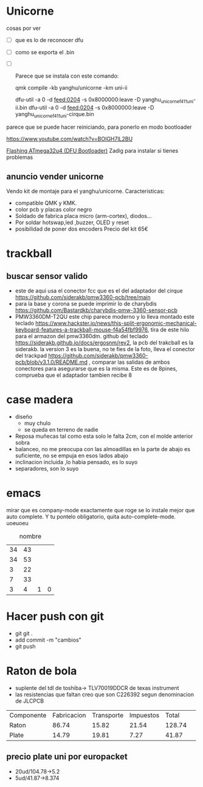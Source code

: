 * Unicorne
cosas por ver
- [ ] que es lo de reconocer dfu
- [ ] como se exporta el .bin
- [ ] 

 Parece que se instala con este comando:

  qmk compile -kb yanghu/unicorne -km uni-ii

  dfu-util -a 0 -d feed:0204 -s 0x8000000:leave -D yanghu_unicorne_f411_uni-ii.bin
  dfu-util -a 0 -d feed:0204 -s 0x8000000:leave -D yanghu_unicorne_f411_uni-cirque.bin

parece que se puede hacer reiniciando, para ponerlo en modo bootloader

https://www.youtube.com/watch?v=BOIGH7lL2BU


[[https://docs.keeb.io/flashing-firmware][Flashing ATmega32u4 (DFU Bootloader)]]
Zadig para instalar si tienes problemas
** anuncio vender unicorne
Vendo kit de montaje para el yanghu/unicorne.
Caracteristicas:
- compatible QMK y KMK.
- color pcb y placas color negro 
- Soldado de fabrica placa micro (arm-cortex), diodos...
- Por soldar hotswap,led ,buzzer, OLED y reset
- posibilidad de poner dos encoders
  Precio del kit 65€
* trackball
** buscar sensor valido
- este de aqui usa el conector fcc que es el del adaptador del cirque https://github.com/siderakb/pmw3360-pcb/tree/main
- para la base y corona se puede imprimir lo de charybdis https://github.com/Bastardkb/charybdis-pmw-3360-sensor-pcb
- PMW3360DM-T2QU este chip parece moderno y lo lleva montado este teclado https://www.hackster.io/news/this-split-ergonomic-mechanical-keyboard-features-a-trackball-mouse-f4a54fbf9976, tira de este hilo para el armazon del pmw3360dm.
  github del teclado https://siderakb.github.io/docs/ergosnm/rev2, la pcb del trakcball es la siderakb. la version 3 es la buena, no te fies de la foto, lleva el conector del trackpad https://github.com/siderakb/pmw3360-pcb/blob/v3.1.0/README.md , comparar las salidas de ambos conectores para asegurarse que es la misma. Este es de 8pines, comprueba que el adaptador tambien recibe 8
  

* case madera
- diseño
  - muy chulo
  - se queda en terreno de nadie
- Reposa muñecas tal como esta solo le falta 2cm, con el molde anterior sobra
- balanceo, no me preocupa con las almoadillas en la parte de abajo es suficiente, no se empuja en esos lados abajo
- inclinacion incluida ,lo habia pensado, es lo suyo
- separadores, son lo suyo
* emacs
mirar que es company-mode exactamente que roge se lo instale mejor que auto complete. Y tu pontelo obligatorio, quita auto-complete-mode. 
uoeuoeu
#+NAME: tab:tabla referencia
#+CAPTION: nombre
#+ATTR_LATEX: :booktabs h :center h :environment tabu :width \textwidth :align |r|c|c| :font \footnotesize
| 34 | 43 |   |   |
| 34 | 53 |   |   |
|  3 | 22 |   |   |
|  7 | 33 |   |   |
|----+----+---+---|
|  3 |  4 | 1 | 0 |
#+TBLFM: $3=($2-$1)::@5$4=vsum(@1$3..@4$3)
* Hacer push con git
- git git .
- add commit -m "cambios"
- git push

* Raton de bola
- suplente del tdl de toshiba→ TLV70019DDCR de texas instrument
- las resistencias que faltan creo que son C226392 segun denominacion de JLCPCB
  
| Componente | Fabricacion | Transporte | Impuestos | Total  |  |
| Raton      |       86.74 |      15.82 |     21.54 | 128.74 ||
| Plate      |       14.79 |      19.81 |      7.27 |  41.87 ||

** precio plate uni por europacket
- 20ud/104.78→5.2
- 5ud/41.87→8.374

